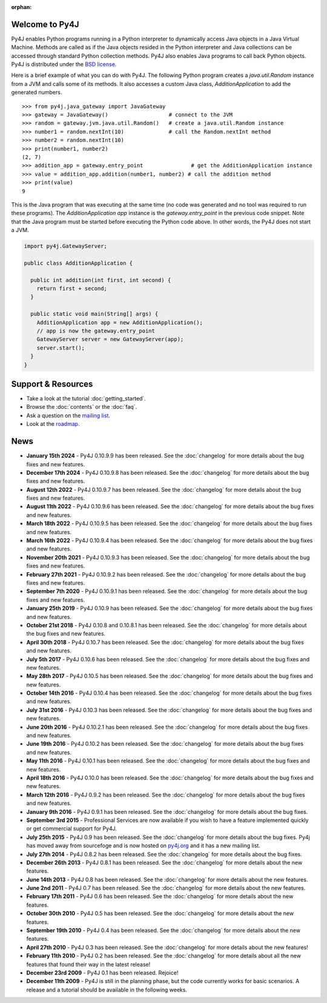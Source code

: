 .. Py4J documentation master file, created by
   sphinx-quickstart on Thu Dec 10 15:12:43 2009.

.. Marked as an orphan for Sphinx to suppress warnings. It's linked
   by the custom theme.

:orphan:

Welcome to Py4J
===============

Py4J enables Python programs running in a Python interpreter to dynamically
access Java objects in a Java Virtual Machine. Methods are called as if the
Java objects resided in the Python interpreter and Java collections can be
accessed through standard Python collection methods. Py4J also enables Java
programs to call back Python objects. Py4J is distributed under the `BSD
license <https://github.com/py4j/py4j/blob/master/LICENSE.txt>`_.

Here is a brief example of what you can do with Py4J. The following Python
program creates a `java.util.Random` instance from a JVM and calls some of its
methods. It also accesses a custom Java class, `AdditionApplication` to add the
generated numbers.

::

  >>> from py4j.java_gateway import JavaGateway
  >>> gateway = JavaGateway()                   # connect to the JVM
  >>> random = gateway.jvm.java.util.Random()   # create a java.util.Random instance
  >>> number1 = random.nextInt(10)              # call the Random.nextInt method
  >>> number2 = random.nextInt(10)
  >>> print(number1, number2)
  (2, 7)
  >>> addition_app = gateway.entry_point               # get the AdditionApplication instance
  >>> value = addition_app.addition(number1, number2) # call the addition method
  >>> print(value)
  9

This is the Java program that was executing at the same time (no code was
generated and no tool was required to run these programs). The
`AdditionApplication app` instance is the `gateway.entry_point` in the
previous code snippet. Note that the Java program must be started before
executing the Python code above. In other words, the Py4J does not start a
JVM.

.. code-block:: java

  import py4j.GatewayServer;

  public class AdditionApplication {

    public int addition(int first, int second) {
      return first + second;
    }

    public static void main(String[] args) {
      AdditionApplication app = new AdditionApplication();
      // app is now the gateway.entry_point
      GatewayServer server = new GatewayServer(app);
      server.start();
    }
  }


Support & Resources
===================

* Take a look at the tutorial :doc:`getting_started`.
* Browse the :doc:`contents` or the :doc:`faq`.
* Ask a question on the `mailing list
  <https://groups.google.com/a/py4j.org/forum/#!forum/py4j/join>`_.
* Look at the `roadmap <https://github.com/py4j/py4j/milestones>`_.

News
====

* **January 15th 2024** - Py4J 0.10.9.9 has been released. See the
  :doc:`changelog` for more details about the bug fixes and new features.

* **December 17th 2024** - Py4J 0.10.9.8 has been released. See the
  :doc:`changelog` for more details about the bug fixes and new features.

* **August 12th 2022** - Py4J 0.10.9.7 has been released. See the
  :doc:`changelog` for more details about the bug fixes and new features.

* **August 11th 2022** - Py4J 0.10.9.6 has been released. See the
  :doc:`changelog` for more details about the bug fixes and new features.

* **March 18th 2022** - Py4J 0.10.9.5 has been released. See the
  :doc:`changelog` for more details about the bug fixes and new features.

* **March 16th 2022** - Py4J 0.10.9.4 has been released. See the
  :doc:`changelog` for more details about the bug fixes and new features.

* **November 20th 2021** - Py4J 0.10.9.3 has been released. See the
  :doc:`changelog` for more details about the bug fixes and new features.

* **February 27th 2021** - Py4J 0.10.9.2 has been released. See the
  :doc:`changelog` for more details about the bug fixes and new features.

* **September 7th 2020** - Py4J 0.10.9.1 has been released. See the
  :doc:`changelog` for more details about the bug fixes and new features.

* **January 25th 2019** - Py4J 0.10.9 has been released. See the
  :doc:`changelog` for more details about the bug fixes and new features.

* **October 21st 2018** - Py4J 0.10.8 and 0.10.8.1 has been released. See the
  :doc:`changelog` for more details about the bug fixes and new features.

* **April 30th 2018** - Py4J 0.10.7 has been released. See the
  :doc:`changelog` for more details about the bug fixes and new features.

* **July 5th 2017** - Py4J 0.10.6 has been released. See the
  :doc:`changelog` for more details about the bug fixes and new features.

* **May 28th 2017** - Py4J 0.10.5 has been released. See the
  :doc:`changelog` for more details about the bug fixes and new features.

* **October 14th 2016** - Py4J 0.10.4 has been released. See the
  :doc:`changelog` for more details about the bug fixes and new features.

* **July 31st 2016** - Py4J 0.10.3 has been released. See the
  :doc:`changelog` for more details about the bug fixes and new features.

* **June 20th 2016** - Py4J 0.10.2.1 has been released. See the
  :doc:`changelog` for more details about the bug fixes and new features.

* **June 19th 2016** - Py4J 0.10.2 has been released. See the :doc:`changelog`
  for more details about the bug fixes and new features.

* **May 11th 2016** - Py4J 0.10.1 has been released. See the :doc:`changelog`
  for more details about the bug fixes and new features.

* **April 18th 2016** - Py4J 0.10.0 has been released. See the :doc:`changelog`
  for more details about the bug fixes and new features.

* **March 12th 2016** - Py4J 0.9.2 has been released. See the :doc:`changelog`
  for more details about the bug fixes and new features.

* **January 9th 2016** - Py4J 0.9.1 has been released. See the :doc:`changelog`
  for more details about the bug fixes.

* **September 3rd 2015** - Professional Services
  are now available if you wish to have a feature implemented quickly or get
  commercial support for Py4J.

* **July 25th 2015** - Py4J 0.9 has been released. See the :doc:`changelog`
  for more details about the bug fixes. Py4j has moved away from sourcefoge
  and is now hosted on `py4j.org <https://www.py4j.org/>`_ and it has a new
  mailing list.

* **July 27th 2014** - Py4J 0.8.2 has been released. See the :doc:`changelog`
  for more details about the bug fixes.

* **December 26th 2013** - Py4J 0.8.1 has been released. See the
  :doc:`changelog` for more details about the new features.

* **June 14th 2013** - Py4J 0.8 has been released. See the :doc:`changelog`
  for more details about the new features.

* **June 2nd 2011** - Py4J 0.7 has been released. See the :doc:`changelog` for
  more details about the new features.

* **February 17th 2011** - Py4J 0.6 has been released. See the
  :doc:`changelog` for more details about the new features.

* **October 30th 2010** - Py4J 0.5 has been released. See the :doc:`changelog`
  for more details about the new features.

* **September 19th 2010** - Py4J 0.4 has been released. See the
  :doc:`changelog` for more details about the new features.

* **April 27th 2010** - Py4J 0.3 has been released. See the :doc:`changelog`
  for more details about the new features!

* **February 11th 2010** - Py4J 0.2 has been released. See the
  :doc:`changelog` for more details about all the new features that found
  their way in the latest release!

* **December 23rd 2009** - Py4J 0.1 has been released. Rejoice!

* **December 11th 2009** - Py4J is still in the planning phase, but the code
  currently works for basic scenarios. A release and a tutorial should be
  available in the following weeks.
